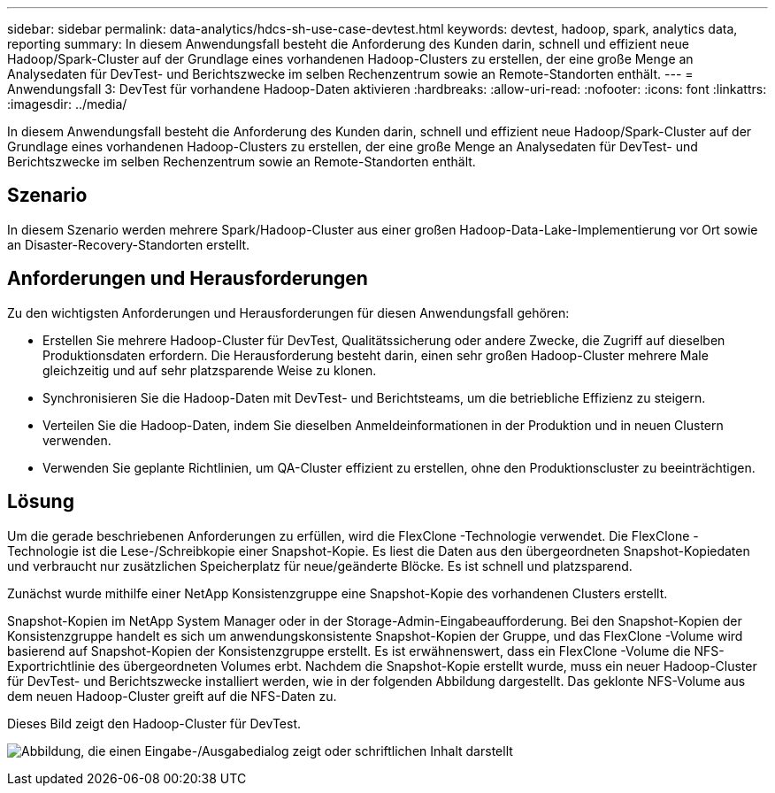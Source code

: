 ---
sidebar: sidebar 
permalink: data-analytics/hdcs-sh-use-case-devtest.html 
keywords: devtest, hadoop, spark, analytics data, reporting 
summary: In diesem Anwendungsfall besteht die Anforderung des Kunden darin, schnell und effizient neue Hadoop/Spark-Cluster auf der Grundlage eines vorhandenen Hadoop-Clusters zu erstellen, der eine große Menge an Analysedaten für DevTest- und Berichtszwecke im selben Rechenzentrum sowie an Remote-Standorten enthält. 
---
= Anwendungsfall 3: DevTest für vorhandene Hadoop-Daten aktivieren
:hardbreaks:
:allow-uri-read: 
:nofooter: 
:icons: font
:linkattrs: 
:imagesdir: ../media/


[role="lead"]
In diesem Anwendungsfall besteht die Anforderung des Kunden darin, schnell und effizient neue Hadoop/Spark-Cluster auf der Grundlage eines vorhandenen Hadoop-Clusters zu erstellen, der eine große Menge an Analysedaten für DevTest- und Berichtszwecke im selben Rechenzentrum sowie an Remote-Standorten enthält.



== Szenario

In diesem Szenario werden mehrere Spark/Hadoop-Cluster aus einer großen Hadoop-Data-Lake-Implementierung vor Ort sowie an Disaster-Recovery-Standorten erstellt.



== Anforderungen und Herausforderungen

Zu den wichtigsten Anforderungen und Herausforderungen für diesen Anwendungsfall gehören:

* Erstellen Sie mehrere Hadoop-Cluster für DevTest, Qualitätssicherung oder andere Zwecke, die Zugriff auf dieselben Produktionsdaten erfordern.  Die Herausforderung besteht darin, einen sehr großen Hadoop-Cluster mehrere Male gleichzeitig und auf sehr platzsparende Weise zu klonen.
* Synchronisieren Sie die Hadoop-Daten mit DevTest- und Berichtsteams, um die betriebliche Effizienz zu steigern.
* Verteilen Sie die Hadoop-Daten, indem Sie dieselben Anmeldeinformationen in der Produktion und in neuen Clustern verwenden.
* Verwenden Sie geplante Richtlinien, um QA-Cluster effizient zu erstellen, ohne den Produktionscluster zu beeinträchtigen.




== Lösung

Um die gerade beschriebenen Anforderungen zu erfüllen, wird die FlexClone -Technologie verwendet.  Die FlexClone -Technologie ist die Lese-/Schreibkopie einer Snapshot-Kopie.  Es liest die Daten aus den übergeordneten Snapshot-Kopiedaten und verbraucht nur zusätzlichen Speicherplatz für neue/geänderte Blöcke.  Es ist schnell und platzsparend.

Zunächst wurde mithilfe einer NetApp Konsistenzgruppe eine Snapshot-Kopie des vorhandenen Clusters erstellt.

Snapshot-Kopien im NetApp System Manager oder in der Storage-Admin-Eingabeaufforderung.  Bei den Snapshot-Kopien der Konsistenzgruppe handelt es sich um anwendungskonsistente Snapshot-Kopien der Gruppe, und das FlexClone -Volume wird basierend auf Snapshot-Kopien der Konsistenzgruppe erstellt.  Es ist erwähnenswert, dass ein FlexClone -Volume die NFS-Exportrichtlinie des übergeordneten Volumes erbt.  Nachdem die Snapshot-Kopie erstellt wurde, muss ein neuer Hadoop-Cluster für DevTest- und Berichtszwecke installiert werden, wie in der folgenden Abbildung dargestellt.  Das geklonte NFS-Volume aus dem neuen Hadoop-Cluster greift auf die NFS-Daten zu.

Dieses Bild zeigt den Hadoop-Cluster für DevTest.

image:hdcs-sh-011.png["Abbildung, die einen Eingabe-/Ausgabedialog zeigt oder schriftlichen Inhalt darstellt"]

